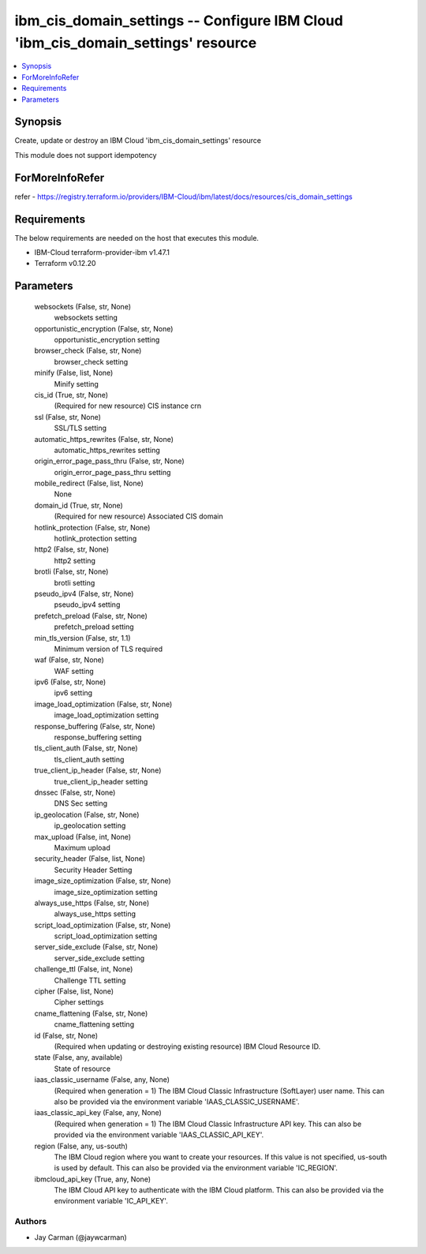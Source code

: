 
ibm_cis_domain_settings -- Configure IBM Cloud 'ibm_cis_domain_settings' resource
=================================================================================

.. contents::
   :local:
   :depth: 1


Synopsis
--------

Create, update or destroy an IBM Cloud 'ibm_cis_domain_settings' resource

This module does not support idempotency


ForMoreInfoRefer
----------------
refer - https://registry.terraform.io/providers/IBM-Cloud/ibm/latest/docs/resources/cis_domain_settings

Requirements
------------
The below requirements are needed on the host that executes this module.

- IBM-Cloud terraform-provider-ibm v1.47.1
- Terraform v0.12.20



Parameters
----------

  websockets (False, str, None)
    websockets setting


  opportunistic_encryption (False, str, None)
    opportunistic_encryption setting


  browser_check (False, str, None)
    browser_check setting


  minify (False, list, None)
    Minify setting


  cis_id (True, str, None)
    (Required for new resource) CIS instance crn


  ssl (False, str, None)
    SSL/TLS setting


  automatic_https_rewrites (False, str, None)
    automatic_https_rewrites setting


  origin_error_page_pass_thru (False, str, None)
    origin_error_page_pass_thru setting


  mobile_redirect (False, list, None)
    None


  domain_id (True, str, None)
    (Required for new resource) Associated CIS domain


  hotlink_protection (False, str, None)
    hotlink_protection setting


  http2 (False, str, None)
    http2 setting


  brotli (False, str, None)
    brotli setting


  pseudo_ipv4 (False, str, None)
    pseudo_ipv4 setting


  prefetch_preload (False, str, None)
    prefetch_preload setting


  min_tls_version (False, str, 1.1)
    Minimum version of TLS required


  waf (False, str, None)
    WAF setting


  ipv6 (False, str, None)
    ipv6 setting


  image_load_optimization (False, str, None)
    image_load_optimization setting


  response_buffering (False, str, None)
    response_buffering setting


  tls_client_auth (False, str, None)
    tls_client_auth setting


  true_client_ip_header (False, str, None)
    true_client_ip_header setting


  dnssec (False, str, None)
    DNS Sec setting


  ip_geolocation (False, str, None)
    ip_geolocation setting


  max_upload (False, int, None)
    Maximum upload


  security_header (False, list, None)
    Security Header Setting


  image_size_optimization (False, str, None)
    image_size_optimization setting


  always_use_https (False, str, None)
    always_use_https setting


  script_load_optimization (False, str, None)
    script_load_optimization setting


  server_side_exclude (False, str, None)
    server_side_exclude setting


  challenge_ttl (False, int, None)
    Challenge TTL setting


  cipher (False, list, None)
    Cipher settings


  cname_flattening (False, str, None)
    cname_flattening setting


  id (False, str, None)
    (Required when updating or destroying existing resource) IBM Cloud Resource ID.


  state (False, any, available)
    State of resource


  iaas_classic_username (False, any, None)
    (Required when generation = 1) The IBM Cloud Classic Infrastructure (SoftLayer) user name. This can also be provided via the environment variable 'IAAS_CLASSIC_USERNAME'.


  iaas_classic_api_key (False, any, None)
    (Required when generation = 1) The IBM Cloud Classic Infrastructure API key. This can also be provided via the environment variable 'IAAS_CLASSIC_API_KEY'.


  region (False, any, us-south)
    The IBM Cloud region where you want to create your resources. If this value is not specified, us-south is used by default. This can also be provided via the environment variable 'IC_REGION'.


  ibmcloud_api_key (True, any, None)
    The IBM Cloud API key to authenticate with the IBM Cloud platform. This can also be provided via the environment variable 'IC_API_KEY'.













Authors
~~~~~~~

- Jay Carman (@jaywcarman)

